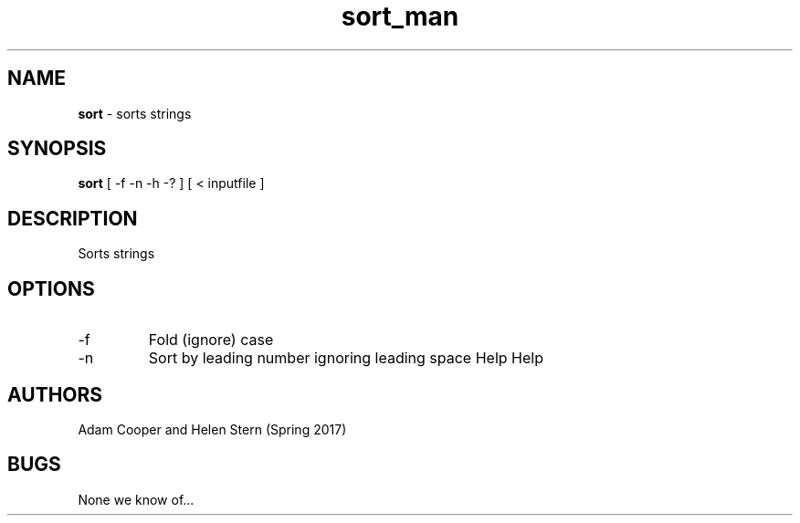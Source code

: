 .\" Man page for lab06 string sort
.\" Adam Cooper and Helen Stern

.TH sort_man 1 "11 April 2017" "CSCI 241" "Oberlin College"

.SH NAME
.B sort
\- sorts strings

.SH SYNOPSIS
.B sort
[ -f -n -h -? ]
[ < inputfile ]

.SH DESCRIPTION
Sorts strings

.SH OPTIONS
.IP "-f"
Fold (ignore) case
.IP "-n"
Sort by leading number ignoring leading space
.SP "-h"
Help
.SP "-?"
Help

.SH AUTHORS
    Adam Cooper and Helen Stern (Spring 2017)

.SH BUGS
    None we know of...
